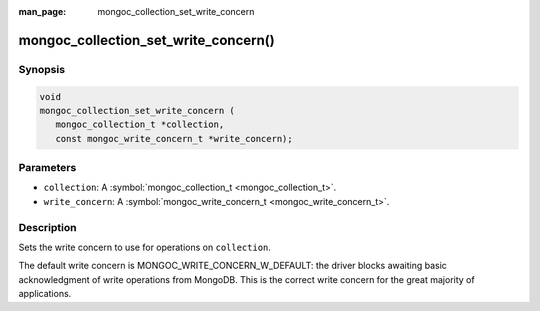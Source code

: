 :man_page: mongoc_collection_set_write_concern

mongoc_collection_set_write_concern()
=====================================

Synopsis
--------

.. code-block:: c

  void
  mongoc_collection_set_write_concern (
     mongoc_collection_t *collection,
     const mongoc_write_concern_t *write_concern);

Parameters
----------

* ``collection``: A :symbol:`mongoc_collection_t <mongoc_collection_t>`.
* ``write_concern``: A :symbol:`mongoc_write_concern_t <mongoc_write_concern_t>`.

Description
-----------

Sets the write concern to use for operations on ``collection``.

The default write concern is MONGOC_WRITE_CONCERN_W_DEFAULT: the driver blocks awaiting basic acknowledgment of write operations from MongoDB. This is the correct write concern for the great majority of applications.

